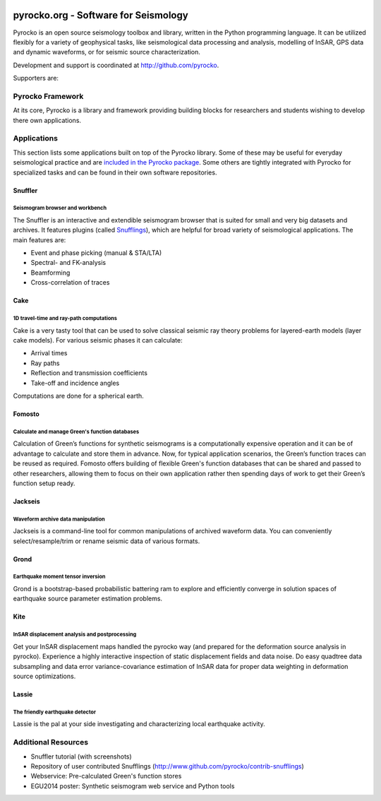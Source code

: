 .. image:: http://pyrocko.org/v0.3/_images/pyrocko_shadow.png
    :align: left

*************************************
pyrocko.org - Software for Seismology
*************************************

Pyrocko is an open source seismology toolbox and library, written in the Python
programming language.  It can be utilized flexibly for a variety of geophysical
tasks, like seismological data processing and analysis, modelling of InSAR, GPS
data and dynamic waveforms, or for seismic source characterization.

Development and support is coordinated at http://github.com/pyrocko.

.. raw:: html
    
   <div style="clear:both"></div>

Supporters are: 
    .. image:: _static/Logos_page.svg
        :align: right
        :scale: 90 %

Pyrocko Framework
=================

At its core, Pyrocko is a library and framework providing building blocks for
researchers and students wishing to develop there own applications. 

.. raw:: html

    <div class="icon-button-group">

        <a href="http://pyrocko.org/v0.3" class="icon-button">
            <i class="fa fa-book" aria-hidden="true"></i><br />
            Pyrocko manual
        </a>

        <a href="http://pyrocko.org/v0.3/install_quick.html" class="icon-button">
            <i class="fa fa-download" aria-hidden="true"></i><br />
            Download and installation
        </a>

        <a href="https://github.com/pyrocko/pyrocko" class="icon-button">
            <i class="fa fa-github" aria-hidden="true"></i><br />
            Project page on GitHub
        </a>

        <a href="https://github.com/pyrocko/pyrocko/issues" class="icon-button">
            <i class="fa fa-question" aria-hidden="true"></i><br />
            Support
        </a>

        <a href="https://pyrocko.org/v0.3/examples.html" class="icon-button">
            <i class="fa fa-graduation-cap" aria-hidden="true"></i><br />
            Code examples
        </a>

    </div>

Applications
============

This section lists some applications built on top of the Pyrocko library. Some
of these may be useful for everyday seismological practice and are `included in
the Pyrocko package <http://pyrocko.org/v0.3/apps.html>`_. Some others are tightly integrated with Pyrocko for specialized tasks and can be found in their own software repositories.

Snuffler
--------
.. raw:: html
    
    <div class="application-information">
        <span class="tag">
            <i class="fa fa-tag" aria-hidden="true"></i>
            <a href="http://pyrocko.org/v0.3/apps_snuffler.html">Part of Pyrocko</a>
        </span>
    </div>

Seismogram browser and workbench
^^^^^^^^^^^^^^^^^^^^^^^^^^^^^^^^

.. image:: _static/snuffler_screenshot.png
    :align: left

The Snuffler is an interactive and extendible seismogram browser that is suited for small and very big datasets and archives. It features plugins (called `Snufflings
<http://pyrocko.org/v0.3/apps_snuffler_extensions.html>`_), which are helpful
for broad variety of seismological applications. The main features are:

* Event and phase picking (manual & STA/LTA)
* Spectral- and FK-analysis
* Beamforming
* Cross-correlation of traces

.. raw:: html
    
    <span class="tag" style="clear: both">
        <i class="fa fa-graduation-cap" aria-hidden="true"></i>
        <a href="http://pyrocko.org/v0.3/apps_snuffler_tutorial.html">Tutorial</a>
    </span>

    <span class="tag" style="clear: both">
        <i class="fa fa-puzzle-piece" aria-hidden="true"></i>
        <a href="https://github.com/pyrocko/contrib-snufflings">User contributed Snufflings</a>
    </span>

Cake
--------
.. raw:: html
    
    <div class="application-information">
        <span class="tag">
            <i class="fa fa-tag" aria-hidden="true"></i>
            <a href="http://pyrocko.org/v0.3/apps_cake.html">Part of Pyrocko</a>
        </span>
    </div>

1D travel-time and ray-path computations
^^^^^^^^^^^^^^^^^^^^^^^^^^^^^^^^^^^^^^^^
.. image:: _static/cake_plot_example.png
    :align: left

Cake is a very tasty tool that can be used to solve classical seismic ray theory problems
for layered-earth models (layer cake models). For various seismic phases it can
calculate:

* Arrival times
* Ray paths
* Reflection and transmission coefficients
* Take-off and incidence angles

Computations are done for a spherical earth.

Fomosto
--------
.. raw:: html
    
    <div class="application-information">
        <span class="tag">
            <i class="fa fa-tag" aria-hidden="true"></i>
            <a href="http://pyrocko.org/v0.3/apps_fomosto.html">Part of Pyrocko</a>
        </span>
    </div>

Calculate and manage Green's function databases
^^^^^^^^^^^^^^^^^^^^^^^^^^^^^^^^^^^^^^^^^^^^^^^

.. image:: _static/fomosto_synthetic.png
    :align: left

Calculation of Green’s functions for synthetic seismograms is a computationally expensive operation and it can be of advantage to calculate and store them in advance. Now, for typical application scenarios, the Green’s function traces can be reused as required. Fomosto offers building of flexible Green's function databases that can be shared and passed to other researchers, allowing them to focus on their own application rather then spending days of work to get their Green’s function setup ready.

.. raw:: html
    
    <span class="tag">
        <i class="fa fa-database" aria-hidden="true"></i>
        <a href="http://kinherd.org:8080/gfws/static/stores/">Online resource of pre-calculated Green's functions</a>
    </span>

Jackseis
--------
.. raw:: html
    
    <div class="application-information">
        <span class="tag">
            <i class="fa fa-tag" aria-hidden="true"></i>
            <a href="http://pyrocko.org/v0.3/apps_jackseis.html">Part of Pyrocko</a>
        </span>
    </div>

Waveform archive data manipulation
^^^^^^^^^^^^^^^^^^^^^^^^^^^^^^^^^^

.. image:: _static/jackseis_screenshot.png
    :align: left

Jackseis is a command-line tool for common manipulations of archived waveform data. You can conveniently select/resample/trim or rename seismic data of various formats.


Grond
-----
.. raw:: html
    
    <div class="application-information application-standalone">
        <span class="tag">
            <i class="fa fa-cube" aria-hidden="true"></i>
            <a href="http://gitext.gfz-potsdam.de/heimann/grond">Download and Documentation</a>
        </span>
    </div>

Earthquake moment tensor inversion
^^^^^^^^^^^^^^^^^^^^^^^^^^^^^^^^^^

.. image:: _static/grond_moment-tensor.png
    :align: left
    :width: 150px

Grond is a bootstrap-based probabilistic battering ram to explore and efficiently converge in solution spaces of earthquake source parameter estimation problems. 

Kite
----
.. raw:: html
    
    <div class="application-information application-standalone">
        <span class="tag">
            <i class="fa fa-cube" aria-hidden="true"></i>
            <a href="http://gitext.gfz-potsdam.de/isken/kite">Download and Documentation</a>
        </span>
    </div>

InSAR displacement analysis and postprocessing
^^^^^^^^^^^^^^^^^^^^^^^^^^^^^^^^^^^^^^^^^^^^^^

.. image:: _static/spool_screenshot.png
    :align: left

Get your InSAR displacement maps handled the pyrocko way (and prepared for the deformation source analysis in pyrocko). Experience a highly interactive inspection of static displacement fields and data noise. Do easy quadtree data subsampling and data error variance-covariance estimation of InSAR data for proper data weighting in deformation source optimizations.


Lassie
-------
.. raw:: html
    
    <div class="application-information application-standalone">
        <span class="tag">
            <i class="fa fa-cube" aria-hidden="true"></i>
            Coming soon...
        </span>
    </div>

The friendly earthquake detector
^^^^^^^^^^^^^^^^^^^^^^^^^^^^^^^^

.. image:: _static/lassie_detection.png
    :align: left

Lassie is the pal at your side investigating and characterizing local earthquake activity.


Additional Resources
====================

* Snuffler tutorial (with screenshots)
* Repository of user contributed Snufflings (http://www.github.com/pyrocko/contrib-snufflings)
* Webservice: Pre-calculated Green's function stores
* EGU2014 poster: Synthetic seismogram web service and Python tools

.. meta::
    :description: Pyrocko is an open source seismology environment.
    :keywords: Seismology, Earthquake, Geodesy, Earth, Science, Software, Python, software development, open source,
    :audience: scientists, students, researcher, software developer
    :robots: index, follow
